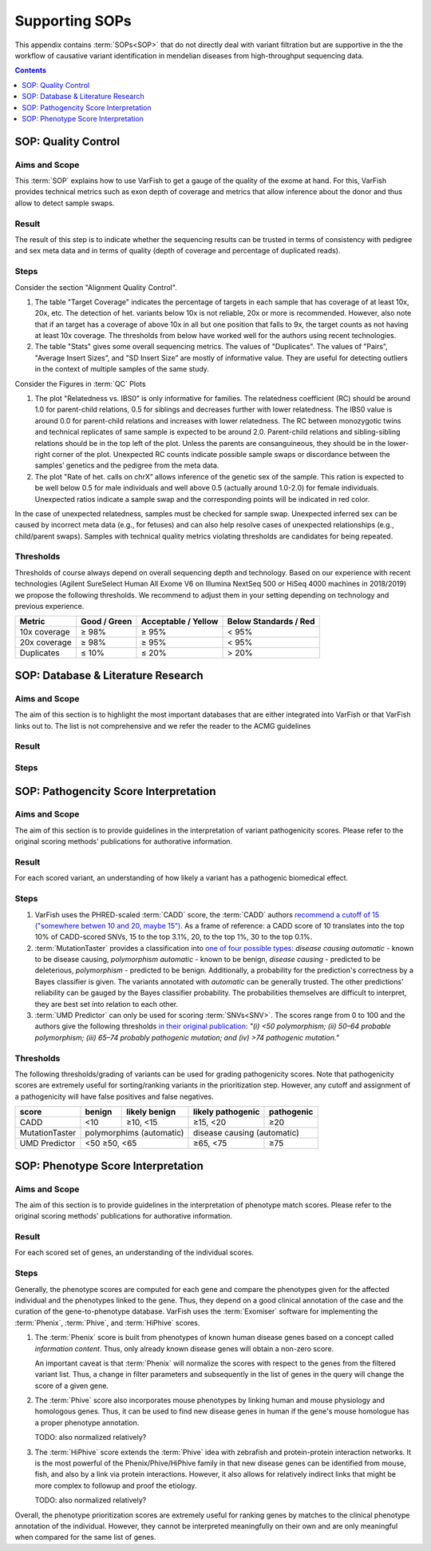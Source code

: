 .. _sop_supporting:

===============
Supporting SOPs
===============

This appendix contains :term:`SOPs<SOP>` that do not directly deal with variant filtration but are supportive in the the workflow of causative variant identification in mendelian diseases from high-throughput sequencing data.

.. contents:: Contents
    :local:
    :depth: 1

.. raw:: latex

    \cleartoleftpage

.. _sop_quality_control:

--------------------
SOP: Quality Control
--------------------

Aims and Scope
==============

This :term:`SOP` explains how to use VarFish to get a gauge of the quality of the exome at hand.
For this, VarFish provides technical metrics such as exon depth of coverage and metrics that allow inference about the donor and thus allow to detect sample swaps.

Result
======

The result of this step is to indicate whether the sequencing results can be trusted in terms of consistency with pedigree and sex meta data and in terms of quality (depth of coverage and percentage of duplicated reads).

Steps
=====

Consider the section "Alignment Quality Control".

1. The table "Target Coverage" indicates the percentage of targets in each sample that has coverage of at least 10x, 20x, etc.
   The detection of het. variants below 10x is not reliable, 20x or more is recommended.
   However, also note that if an target has a coverage of above 10x in all but one position that falls to 9x, the target counts as not having at least 10x coverage.
   The thresholds from below have worked well for the authors using recent technologies.

2. The table "Stats" gives some overall sequencing metrics.
   The values of "Duplicates".
   The values of "Pairs”, "Average Insert Sizes”, and "SD Insert Size” are mostly of informative value.
   They are useful for detecting outliers in the context of multiple samples of the same study.

Consider the Figures in :term:`QC` Plots

1. The plot "Relatedness vs. IBS0” is only informative for families.
   The relatedness coefficient (RC) should be around 1.0 for parent-child relations, 0.5 for siblings and decreases further with lower relatedness.
   The IBS0 value is around 0.0 for parent-child relations and increases with lower relatedness.
   The RC between monozygotic twins and technical replicates of same sample is expected to be around 2.0.
   Parent-child relations and sibling-sibling relations should be in the top left of the plot.
   Unless the parents are consanguineous, they should be in the lower-right corner of the plot.
   Unexpected RC counts indicate possible sample swaps or discordance between the samples’ genetics and the pedigree from the meta data.

2. The plot "Rate of het. calls on chrX” allows inference of the genetic sex of the sample.
   This ration is expected to be well below 0.5 for male individuals and well above 0.5 (actually around 1.0-2.0) for female individuals.
   Unexpected ratios indicate a sample swap and the corresponding points will be indicated in red color.

In the case of unexpected relatedness, samples must be checked for sample swap.
Unexpected inferred sex can be caused by incorrect meta data (e.g., for fetuses) and can also help resolve cases of unexpected relationships (e.g., child/parent swaps).
Samples with technical quality metrics violating thresholds are candidates for being repeated.

.. raw:: latex

    \clearpage

Thresholds
==========

Thresholds of course always depend on overall sequencing depth and technology.
Based on our experience with recent technologies (Agilent SureSelect Human All Exome V6 on Illumina NextSeq 500 or HiSeq 4000 machines in 2018/2019) we propose the following thresholds. We recommend to adjust them in your setting depending on technology and previous experience.

==============  ==============  =====================  =======================
    Metric       Good / Green    Acceptable / Yellow    Below Standards / Red
==============  ==============  =====================  =======================
 10x coverage    ≥ 98%           ≥ 95%                  < 95%
 20x coverage    ≥ 98%           ≥ 95%                  < 95%
 Duplicates      ≤ 10%           ≤ 20%                  > 20%
==============  ==============  =====================  =======================

.. raw:: latex

    \cleartoleftpage

.. _sop_database_literature_research:

-----------------------------------
SOP: Database & Literature Research
-----------------------------------

Aims and Scope
==============

The aim of this section is to highlight the most important databases that are either integrated into VarFish or that VarFish links out to.
The list is not comprehensive and we refer the reader to the ACMG guidelines

Result
======

Steps
=====


.. raw:: latex

    \cleartoleftpage

.. _sop_pathogenicity_score_interpretation:

--------------------------------------
SOP: Pathogencity Score Interpretation
--------------------------------------

Aims and Scope
==============

The aim of this section is to provide guidelines in the interpretation of variant pathogenicity scores.
Please refer to the original scoring methods' publications for authorative information.

Result
======

For each scored variant, an understanding of how likely a variant has a pathogenic biomedical effect.

Steps
=====

1. VarFish uses the PHRED-scaled :term:`CADD` score, the :term:`CADD` authors `recommend a cutoff of 15 ("somewhere betwen 10 and 20, maybe 15") <https://cadd.gs.washington.edu/info>`_.
   As a frame of reference: a CADD score of 10 translates into the top 10% of CADD-scored SNVs, 15 to the top 3.1%, 20, to the top 1%, 30 to the top 0.1%.

2. :term:`MutationTaster` provides a classification into `one of four possible types <http://www.mutationtaster.org/info/documentation.html>`_:
   *disease causing automatic* - known to be disease causing, *polymorphism automatic* - known to be benign, *disease causing* - predicted to be deleterious, *polymorphism* - predicted to be benign.
   Additionally, a probability for the prediction's correctness by a Bayes classifier is given.
   The variants annotated with *automatic* can be generally trusted.
   The other predictions' reliability can be gauged by the Bayes classifier probability.
   The probabilities themselves are difficult to interpret, they are best set into relation to each other.

3. :term:`UMD Predictor` can only be used for scoring :term:`SNVs<SNV>`.
   The scores range from 0 to 100 and the authors give the following thresholds `in their original publication <https://onlinelibrary.wiley.com/doi/full/10.1002/humu.22965>`_:
   *"(i) <50 polymorphism; (ii) 50–64 probable polymorphism; (iii) 65–74 probably pathogenic mutation; and (iv) >74 pathogenic mutation."*

Thresholds
==========

The following thresholds/grading of variants can be used for grading pathogenicity scores.
Note that pathogenicity scores are extremely useful for sorting/ranking variants in the prioritization step.
However, any cutoff and assignment of a pathogenicity will have false positives and false negatives.

+----------------+--------+-----------------+-------------------+------------+
| score          | benign |  likely benign  | likely pathogenic | pathogenic |
+================+========+=================+===================+============+
| CADD           | <10    | ≥10, <15        | ≥15, <20          | ≥20        |
+----------------+--------+-----------------+-------------------+------------+
| MutationTaster | polymorphims (automatic) | disease causing (automatic)    |
+----------------+--------------------------+-------------------+------------+
| UMD Predictor  | <50     ≥50, <65         | ≥65, <75          | ≥75        |
+----------------+--------------------------+-------------------+------------+


.. raw:: latex

    \cleartoleftpage

.. _sop_phenotype_score_interpretation:

-----------------------------------
SOP: Phenotype Score Interpretation
-----------------------------------

Aims and Scope
==============

The aim of this section is to provide guidelines in the interpretation of phenotype match scores.
Please refer to the original scoring methods' publications for authorative information.

Result
======

For each scored set of genes, an understanding of the individual scores.

Steps
=====

Generally, the phenotype scores are computed for each gene and compare the phenotypes given for the affected individual and the phenotypes linked to the gene.
Thus, they depend on a good clinical annotation of the case and the curation of the gene-to-phenotype database.
VarFish uses the :term:`Exomiser` software for implementing the :term:`Phenix`, :term:`Phive`, and :term:`HiPhive` scores.

1. The :term:`Phenix` score is built from phenotypes of known human disease genes based on a concept called *information content*.
   Thus, only already known disease genes will obtain a non-zero score.

   An important caveat is that :term:`Phenix` will normalize the scores with respect to the genes from the filtered variant list.
   Thus, a change in filter parameters and subsequently in the list of genes in the query will change the score of a given gene.

2. The :term:`Phive` score also incorporates mouse phenotypes by linking human and mouse physiology and homologous genes.
   Thus, it can be used to find new disease genes in human if the gene's mouse homologue has a proper phenotype annotation.

   TODO: also normalized relatively?

3. The :term:`HiPhive` score extends the :term:`Phive` idea with zebrafish and protein-protein interaction networks.
   It is the most powerful of the Phenix/Phive/HiPhive family in that new disease genes can be identified from mouse, fish, and also by a link via protein interactions.
   However, it also allows for relatively indirect links that might be more complex to followup and proof the etiology.

   TODO: also normalized relatively?

Overall, the phenotype prioritization scores are extremely useful for ranking genes by matches to the clinical phenotype annotation of the individual.
However, they cannot be interpreted meaningfully on their own and are only meaningful when compared for the same list of genes.
